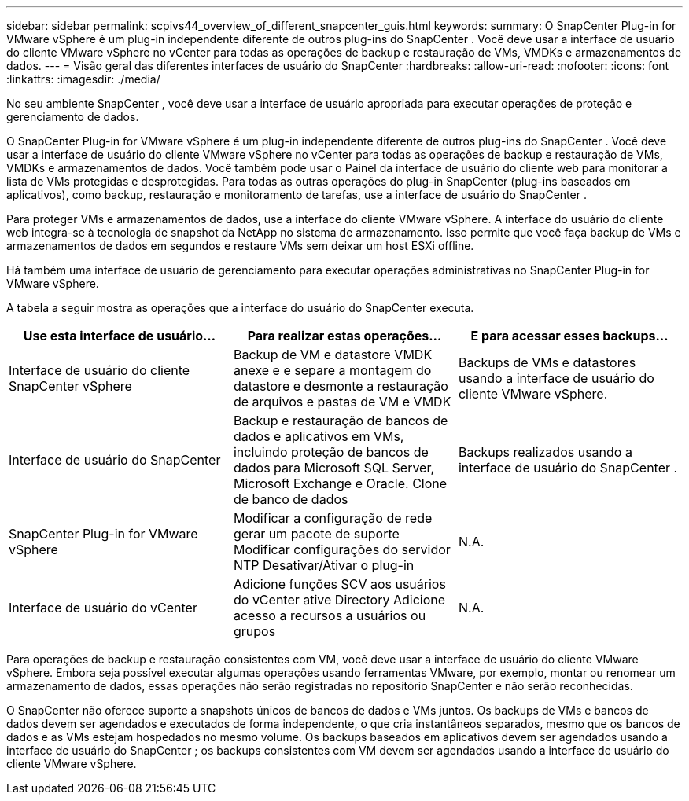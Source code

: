---
sidebar: sidebar 
permalink: scpivs44_overview_of_different_snapcenter_guis.html 
keywords:  
summary: O SnapCenter Plug-in for VMware vSphere é um plug-in independente diferente de outros plug-ins do SnapCenter .  Você deve usar a interface de usuário do cliente VMware vSphere no vCenter para todas as operações de backup e restauração de VMs, VMDKs e armazenamentos de dados. 
---
= Visão geral das diferentes interfaces de usuário do SnapCenter
:hardbreaks:
:allow-uri-read: 
:nofooter: 
:icons: font
:linkattrs: 
:imagesdir: ./media/


[role="lead"]
No seu ambiente SnapCenter , você deve usar a interface de usuário apropriada para executar operações de proteção e gerenciamento de dados.

O SnapCenter Plug-in for VMware vSphere é um plug-in independente diferente de outros plug-ins do SnapCenter .  Você deve usar a interface de usuário do cliente VMware vSphere no vCenter para todas as operações de backup e restauração de VMs, VMDKs e armazenamentos de dados.  Você também pode usar o Painel da interface de usuário do cliente web para monitorar a lista de VMs protegidas e desprotegidas.  Para todas as outras operações do plug-in SnapCenter (plug-ins baseados em aplicativos), como backup, restauração e monitoramento de tarefas, use a interface de usuário do SnapCenter .

Para proteger VMs e armazenamentos de dados, use a interface do cliente VMware vSphere.  A interface do usuário do cliente web integra-se à tecnologia de snapshot da NetApp no ​​sistema de armazenamento.  Isso permite que você faça backup de VMs e armazenamentos de dados em segundos e restaure VMs sem deixar um host ESXi offline.

Há também uma interface de usuário de gerenciamento para executar operações administrativas no SnapCenter Plug-in for VMware vSphere.

A tabela a seguir mostra as operações que a interface do usuário do SnapCenter executa.

|===
| Use esta interface de usuário… | Para realizar estas operações... | E para acessar esses backups... 


| Interface de usuário do cliente SnapCenter vSphere | Backup de VM e datastore VMDK anexe e e separe a montagem do datastore e desmonte a restauração de arquivos e pastas de VM e VMDK | Backups de VMs e datastores usando a interface de usuário do cliente VMware vSphere. 


| Interface de usuário do SnapCenter | Backup e restauração de bancos de dados e aplicativos em VMs, incluindo proteção de bancos de dados para Microsoft SQL Server, Microsoft Exchange e Oracle. Clone de banco de dados | Backups realizados usando a interface de usuário do SnapCenter . 


| SnapCenter Plug-in for VMware vSphere | Modificar a configuração de rede gerar um pacote de suporte Modificar configurações do servidor NTP Desativar/Ativar o plug-in | N.A. 


| Interface de usuário do vCenter | Adicione funções SCV aos usuários do vCenter ative Directory Adicione acesso a recursos a usuários ou grupos | N.A. 
|===
Para operações de backup e restauração consistentes com VM, você deve usar a interface de usuário do cliente VMware vSphere.  Embora seja possível executar algumas operações usando ferramentas VMware, por exemplo, montar ou renomear um armazenamento de dados, essas operações não serão registradas no repositório SnapCenter e não serão reconhecidas.

O SnapCenter não oferece suporte a snapshots únicos de bancos de dados e VMs juntos.  Os backups de VMs e bancos de dados devem ser agendados e executados de forma independente, o que cria instantâneos separados, mesmo que os bancos de dados e as VMs estejam hospedados no mesmo volume.  Os backups baseados em aplicativos devem ser agendados usando a interface de usuário do SnapCenter ; os backups consistentes com VM devem ser agendados usando a interface de usuário do cliente VMware vSphere.
